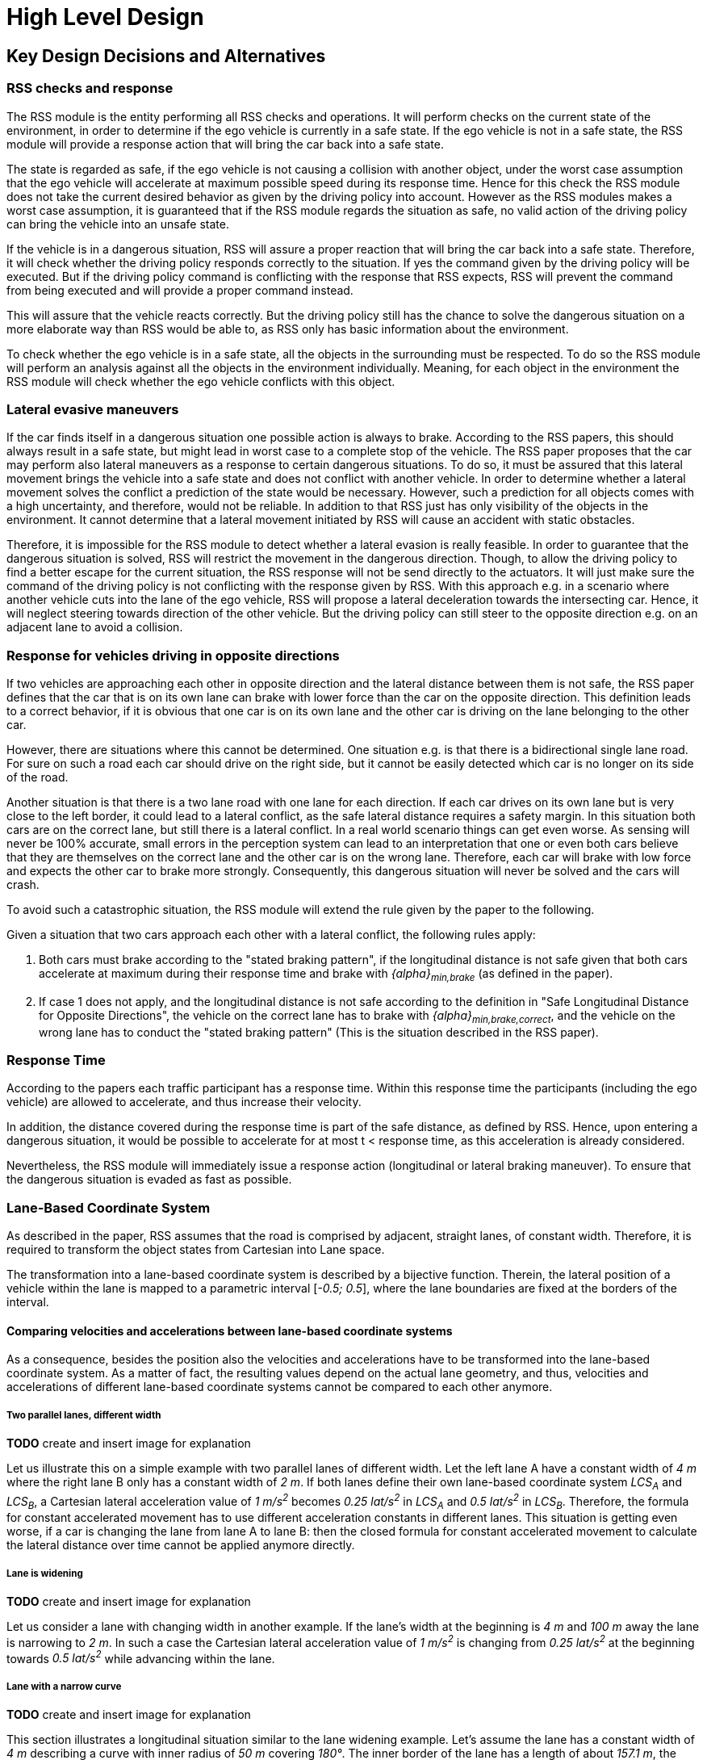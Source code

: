 # High Level Design
// intended empty

## Key Design Decisions and Alternatives
// intended empty

### RSS checks and response
The RSS module is the entity performing all RSS checks and operations.
It will perform checks on the current state of the environment,
in order to determine if the ego vehicle is currently in a safe state.
If the ego vehicle is not in a safe state, the RSS module will provide a response
action that will bring the car back into a safe state.

The state is regarded as safe, if the ego vehicle is not causing a collision with
another object, under the worst case assumption that the ego vehicle will
accelerate at maximum possible speed during its response time.
Hence for this check the RSS module does not take the current desired behavior
as given by the driving policy into account.
However as the RSS modules makes a worst case assumption, it is guaranteed that
if the RSS module regards the situation as safe, no valid action of
the driving policy can bring the vehicle into an unsafe state.

If the vehicle is in a dangerous situation, RSS will assure a proper reaction
that will bring the car back into a safe state.
Therefore, it will check whether the driving policy responds correctly to the
situation.
If yes the command given by the driving policy will be executed. But if the
driving policy command is conflicting with the response that RSS expects,
RSS will prevent the command from being executed and will provide a proper
command instead.

This will assure that the vehicle reacts correctly. But the driving policy still
has the chance to solve the dangerous situation
on a more elaborate way than RSS would be able to, as RSS only has basic
information about the environment.

To check whether the ego vehicle is in a safe state, all the objects in the
surrounding must be respected. To do so the RSS module will perform an analysis
against all the objects in the environment individually. Meaning, for each
object in the environment the RSS module will check whether the ego vehicle
conflicts with this object.


### Lateral evasive maneuvers
If the car finds itself in a dangerous situation one possible action is always
to brake. According to the RSS papers, this should always result
in a safe state, but might lead in worst case to a complete stop of the vehicle.
The RSS paper proposes that the car may perform also lateral maneuvers as a
response to certain dangerous situations. To do so, it must be assured that
this lateral movement brings the vehicle into a safe state and does not conflict
with another vehicle.
In order to determine whether a lateral movement solves the conflict a
prediction of the state would be necessary.
However, such a prediction for all objects comes with a high uncertainty,
and therefore, would not be reliable.
In addition to that RSS just has only visibility of the objects in
the environment. It cannot determine that a lateral movement initiated by RSS
will cause an accident with static obstacles.

Therefore, it is impossible for the RSS module to detect whether a lateral
evasion is really feasible.
In order to guarantee that the dangerous situation is solved, RSS will restrict
the movement in the dangerous direction. Though, to allow the driving policy to
find a better escape for the current situation, the RSS response will not be
send directly to the actuators.
It will just make sure the command of the driving policy is not conflicting
with the response given by RSS.
With this approach e.g. in a scenario where another vehicle cuts into
the lane of the ego vehicle, RSS will propose a lateral deceleration towards
the intersecting car. Hence, it will neglect steering towards direction
of the other vehicle. But the driving policy can still steer to the
opposite direction e.g. on an adjacent lane to avoid a collision.


### Response for vehicles driving in opposite directions

If two vehicles are approaching each other in opposite direction and the lateral
distance between them is not safe, the RSS paper defines that the car that is on
its own lane can brake with lower force than the car on the opposite direction.
This definition leads to a correct behavior, if it is obvious that one car is on
its own lane and the other car is driving on the lane belonging to the other car.

However, there are situations where this cannot be determined.
One situation e.g. is that there is a bidirectional single lane road.
For sure on such a road each car should drive on the right side, but it cannot
 be easily detected which car is no longer on its side of the road.

Another situation is that there is a two lane road with one lane for each
direction. If each car drives on its own lane but is very close to the left
border, it could lead to a lateral conflict, as the safe lateral distance
requires a safety margin. In this situation both cars are on the correct lane,
but still there is a lateral conflict. In a real world scenario things can get
even worse.
As sensing will never be 100% accurate, small errors in the perception
system can lead to an interpretation that one or even both cars
believe that they are themselves on the correct lane and the other car is
on the wrong lane. Therefore, each car will brake with low force and expects
the other car to brake more strongly. Consequently, this dangerous situation
will never be solved and the cars will crash.

To avoid such a catastrophic situation, the RSS module
will extend the rule given by the paper to the following.

Given a situation that two cars approach each other with
a lateral conflict, the following rules apply:

1. Both cars must brake according to the "stated braking pattern",
   if the longitudinal distance is not safe given that both cars
   accelerate at maximum during their response time and brake with
   _{alpha}~min,brake~_ (as defined in the paper).

2. If case 1 does not apply, and the longitudinal distance is not safe
   according to the definition in "Safe Longitudinal Distance for Opposite Directions",
   the vehicle on the correct lane has to brake with _{alpha}~min,brake,correct~_,
   and the vehicle on the wrong lane has to conduct the "stated braking pattern"
   (This is the situation described in the RSS paper).

### Response Time
According to the papers each traffic participant has a response time.
Within this response time the participants (including the ego vehicle) are allowed
to accelerate, and thus increase their velocity.

In addition, the distance covered during the response time is part of the safe
distance, as defined by RSS. Hence, upon entering a dangerous situation,
it would be possible to accelerate for at most t < response time, as this
acceleration is already considered.

Nevertheless, the RSS module will immediately issue a response action (longitudinal
or lateral braking maneuver). To ensure that the dangerous situation is evaded
as fast as possible.


[[Section::LaneBasedCS]]
### Lane-Based Coordinate System
As described in the paper, RSS assumes that the road is comprised by adjacent,
straight lanes, of constant width. Therefore, it is required to transform the object
states from Cartesian into Lane space.

The transformation into a lane-based coordinate system is described by a
bijective function. Therein, the lateral position of a vehicle within the lane is mapped to a
parametric interval [_-0.5; 0.5_], where the lane boundaries are fixed at the borders of the interval.

[[Section:comparing_velocities]]
#### Comparing velocities and accelerations between lane-based coordinate systems
As a consequence, besides the position also the velocities and accelerations have to be
transformed into the lane-based coordinate system.
As a matter of fact, the resulting values depend on the actual lane geometry,
and thus, velocities and accelerations of different lane-based coordinate systems
cannot be compared to each other anymore.

##### Two parallel lanes, different width
*TODO* create and insert image for explanation

Let us illustrate this on a simple example with two parallel lanes of different width.
Let the left lane A have a constant width of _4 m_ where the right lane B
only has a constant width of _2 m_.
If both lanes define their own lane-based coordinate system _LCS~A~_ and _LCS~B~_,
a Cartesian lateral acceleration value of _1 m/s^2^_ becomes _0.25 lat/s^2^_
in _LCS~A~_ and _0.5 lat/s^2^_ in _LCS~B~_. Therefore, the formula for constant accelerated
movement has to use different acceleration constants in different lanes.
This situation is getting even worse, if a car is changing the lane from lane A to lane B:
then the closed formula for constant accelerated movement to calculate the lateral
distance over time cannot be applied anymore directly.

##### Lane is widening
*TODO* create and insert image for explanation

Let us consider a lane with changing width in another example.
If the lane's width at the beginning is _4 m_ and _100 m_ away the lane is narrowing
to _2 m_. In such a case the Cartesian lateral acceleration value of _1 m/s^2^_ is
changing from _0.25 lat/s^2^_ at the beginning towards _0.5 lat/s^2^_ while advancing
within the lane.

##### Lane with a narrow curve
*TODO* create and insert image for explanation

This section illustrates a longitudinal situation similar to the lane widening
example. Let's assume the lane has a constant width of _4 m_ describing a curve with
inner radius of _50 m_ covering _180°_. The inner border of the lane has a length
of about _157.1 m_, the center line _163.4 m_ the outer border _169.7 m_.
In that situation a longitudinal acceleration value will evaluate
to _1.0 lon/s^2^_ for the center line, _0.96 lon/s^2^_ for the outer border and
_1.04 lon/s^2^_ for the inner border. Therefore, the longitudinal acceleration
changes over time, if the vehicle changes its lateral position within the lane.

##### Summary
As sketched in the previous sections both the longitudinal as well as the
lateral acceleration values within the lane-based coordinate system cannot be
considered as constant anymore.

#### Design alternative: Iterative Approach [optional]
*TODO* create and insert image for explanation

One possible way to handle these non-constant acceleration values
would be an iterative approach: based on the
position, the velocity and the acceleration values at the given position at time
_t~0~_, the position at time _t~1~_ is calculated. The smaller the time
interval between the iteration steps is chosen, the smaller the calculation error
gets.

One drawback of the iterative approach is that the RSS implementation has to get
to know the lane geometries in detail to be able to calculate the acceleration
values to be used for every position within the lane-based coordinate systems.
Therefore, this design approach is not selected by this RSS module implementation.

#### Design alternative: Individual lane-based coordinate system with properly scaled acceleration values
Since RSS performs a worst case assessment the idea followed by this RSS module implementation
is to scale the min/max acceleration values for calculation of the safe distances
in order to adapt to the observed situation individually.
Like this, it is assured that the calculations are sound,
nevertheless this might lead to a more cautious behavior of the vehicle.
The following subsections describe the selected approach in more detail.

##### Two parallel lanes, different width
*TODO* create and insert image for explanation

As described in <<Section:comparing_velocities>>, the border between neighboring lanes
of different width introduces discontinuities of the lateral acceleration values.

As the RSS module judges the relative situation between the ego vehicle
and the other objects one by one individually, it is not required to distinguish
between the actual lanes within the individual distance calculations.
Combining all lanes relevant for the individual situation _s~i~_
between ego vehicle and object _o~i~_ into one single lane-based coordinate system
_LCS~i~_ resolves all discontinuities.

Coming back to the concrete example from above, left lane A having a constant
width of _4 m_ and right lane B having a constant width of _2 m_, both lanes
together have a resulting width of _6 m_. A Cartesian lateral acceleration value of
_{alpha} = 1 m/s^2^_ becomes an acceleration value of
_{alpha}~i~ = 1/6 lat/s^2^ = 0.167 lat/s^2^_ within the individual situation specific
lane-based coordinate system _LCS~i~_.

The check of the ego vehicle with another object _o~j~_ which might be
two lanes at the right of the ego vehicle in a lane C having a constant width
of _3 m_, has to take all three lanes into account with resulting width of _9 m_.
Therefore, a different lane-based coordinate system _LCS~j~_ is required using
a different acceleration value of _{alpha}~j~ = 1/9 lat/s^2^ = 0.111 lat/s^2^_.

##### Lane is widening or has a narrow curve
The individual situation specific lane-based coordinate system _LCS_ does
not yet cover the situations of widening lanes or narrow curves.
To take the variation of the lane width and length into account, it is required
to scale the applied acceleration values within the respective _LCS_ accordingly.

*TODO* create and insert image for explanation

Again, coming back to the examples from above, let's have a lane with non constant width
between _2 m_ and _4 m_. Then the transformation of the maximum possible acceleration
into the lane coordinate system _LCS_ has to take the minimum width of _2 m_
into account, while the transformation of the deceleration values has to be
transformed with the maximum width of the lane of _4 m_.
Like this it's guaranteed that we neither underestimate the acceleration
of the vehicles towards each other nor overestimate the deceleration of the
vehicles while braking. As a result, it is ensured that under all conditions,
the safety distances are calculated in a conservative manner.

*TODO* create and insert image for explanation

In a similar way, it is possible to transform the longitudinal acceleration values
into a lane-based coordinate system _LCS~k~_.
Taking the nominal center line length (in the above example: _163.4 m_) as basis,
we have to apply the factors _scale^lon^~k,min~ = 0.96_ and
_scale^lon^~k,max~ = 1.04_ appropriately to consider the
minimum and maximum lane length of _157.1 m_ and _169.7 m_.
The decision on which of the two factors has to be selected for which of the
acceleration/deceleration values depends also on the situation
between ego vehicle and the actual object.

In case the ego vehicle is following object _o~k~_ within the same lane,
the acceleration value of the ego vehicle
(_{alpha}^ego^~accel,k~ = {alpha}~accel~ * scale^lon^~k,max~_)
as well as the deceleration values of the object _o~k~_
(_{alpha}^o^~brake,k~ = {alpha}~brake~ * scale^lon^~k,max~_)
have to be scaled with the maximum scale factor _1.04_, whereas the deceleration
of the ego vehicle
(_{alpha}^ego^~brake,k~ = {alpha}~brake~ * scale^lon^~k,min~_)
and the acceleration of the object
(_{alpha}^o^~accel,k~ = {alpha}~accel~ * scale^lon^~k,min~_)
have to be scaled with the minimum scale factor _0.96_.
This has to be adapted in case the ego vehicle is the vehicle in front or the
object is approaching from the opposite direction.
Nevertheless, there is always a selection possible that guarantees that the
worst case is covered.

It is to mention, that in these calculations the actual shape of the lane is not
used. Therefore, detailed knowledge of the actual lane geometry is not required.
The absolute maximum and minimum width and length values of the lane
segments is sufficient to calculate a proper transformation into the
space of the individual lane-based coordinate systems.

*TODO* create and insert image for explanation, that also curvy and strange lane
borders are covered easily

##### Summary
The presented construction of a continuous lane-based coordinates system
will allow the pairwise calculation of the safe distances between ego vehicle
and objects with the assumption of constant acceleration.
Still, the worst case assessment of RSS is not violated.
This lane-based coordinate system in conjunction with the situation specific
scaling of the applied acceleration and braking values allows the calculation
of the safe distances, the decision on dangerous situations and deduction of
a proper response.

##### Considerations on reverse transformation of the proper response
As the proper response is referring to the individual lane-based coordinate
systems, the response has to be transformed back into Cartesian space.
A simple example illustrates this: a vehicle driving in a curve will for sure
have to perform a lateral acceleration in Cartesian space
otherwise it will leave the lane because of the centripedal force.

*TODO* create and insert image for explanation

Because the proper response of RSS is defined with respect to the actual lane the
vehicle is driving in, it is required to assure that the reverse transformation of the
proper response considers only the ego-lane and not the individual lane-based
coordinate systems.
For example, one widening lane A and one narrowing lane B are neighbors in such a way
that the overall width of the road is constantly _6 m_. Lane A starts with _2 m_
and ends with _4 m_ width, whereas lane B starts with _4 m_ and ends with _2 m_
width. A lateral velocity of 0 in respect to the whole road differs from the
definition of a lateral velocity of 0 in lane A/lane B in Cartesian space.

*TODO* create and insert image for explanation

### Parameter Definition and Alternatives
The RSS papers use a few constants required for the safety calculations.
The values for these constants are not defined and open for discussion/regulation.
Nevertheless, the implementation of the RSS modules needs to define initial values
for these functions. The parameters will be implemented as configuration values
so these can be easily adjusted during evaluation or after the release.

In the following, the key parameters and the decision for their initial values are
discussed. The used parameters are:

* Response time _{rho}_.
  It is assumed that an AV vehicle has a shorter response
  time than a human driver. Therefore, there is a need to have two different parameters.
  As it might not be possible to determine whether another object is an AV vehicle
  or has a human driver, the RSS module will safely assume that all other objects
  are driven by humans. Hence, two parameters for the response time are used.
** _{rho}~ego~_ for the ego vehicle
** _{rho}~other~_ for all other objects

* Acceleration _{alpha}_.
  RSS proposes several different acceleration/deceleration
  values. One could argue that acceleration/deceleration differs with the type
  of vehicle. Also at least the acceleration is dependent on the current vehicle speed.
  As it cannot be assured that the individual acceleration of each and every car
  can be known and the specific car can be reliably detected, the RSS module will
  assume fixed constants for those values. These could be either the maximum
  physically possible values or restrictions that are imposed by regulation.
  Also there will not be different values for the ego vehicle and the other vehicles.
  It could be argued that for the ego vehicle e.g. desired acceleration might be known.
  Therefore, a shorter safety distance would be sufficient. But as all other
  vehicles do not know about the intention of the ego vehicle this would lead
  to a violation of their safe space. So the RSS module will need to calculate
  its checks with the globally defined accelerations values even if the vehicle
  does not intend to utilize them to its limits.
  The parameters used for acceleration are:
** _{alpha}~accel,max~_ maximum possible acceleration
** _{alpha}~brake,min~_ minimum allowed braking deceleration for most scenarios
** _{alpha}~brake,max~_ maximum allowed deceleration
** _{alpha}~brake,min,correct~_ minimum allowed deceleration for a car on its lane with
   another car approaching on the same lane in wrong driving direction


#### Decision on Initial Parameter Values

##### Response time

For the response times a common sense value for human drivers is about 2 seconds.
For an AV vehicle the response time could be way lower. In order to be not too
restrictive the initial value for the ego vehicle response time will be assumed
as 1 second. Hence, _{rho}~other~ = 2 s_ and _{rho}~ego~ = 1 s_.

##### Acceleration

Finding meaningful acceleration values is more complicated.
At the one hand the values should be as close as possible or even exceed
the maximum physically possible values. The minimum deceleration values must
also not exceed normal human driving behavior. So assuming a too high deceleration
for other cars may lead to a false interpretation of the situation.

On the other hand a too big difference between the minimum and maximum acceleration
values will lead to a very defensive driving style. As a result, participating
in dense traffic, will not be possible (see <<Figure:SafetyDistanceCity>>). A rule of thumb for deceleration in German
driving schools is: _{alpha}~brake,min~ = 4 m/s^2^_ and _{alpha}~brake,max~ = 8 m/s^2^_

But on the other hand, modern cars are able to decelerate with up to _12 m/s^2^_.
Especially for deceleration, it is questionable whether it is possible and tolerable
to restrict maximum braking below physically possible braking force.

For the maximum acceleration at low speeds a standard car will be in the range
of _3.4 m/s^2^_ to _7 m/s^2^_. But there are also sport cars that can go faster than that.
But for acceleration a regulation to a maximum value seems to be more likely than
for deceleration.

##### Restricting velocity to the current speed limit

[[Figure:SafetyDistanceCity]]
.Required safety distance for cars driving at 50 km/h (city speed) in same direction with _α~brake,min~ = 4 m/s^2^_ and _α~brake,max~ = 8 m/s^2^_ and _ρ = 2 s_
image::accelSafety.png[caption="Figure {counter:figure}. "]

The assumption that a car can always accelerate at _{alpha}~accel,max~_
during the reponse time, leads to a significant increase of the required safety distance.
<<Figure:SafetyDistanceCity>> shows the required safety distance for different acceleration values.
So acceleration about _4 m/s^2^_ doubles the required safety distance from _40 m_ to
about _80 m_ at city speeds.

Therefore, it might be advisable to add a restriction that are car is only allowed to accelerate
up to the maximum allowed velocity.

##### Further possible restrictions

Another possibility to decrease the required safety distance to the leading
vehicle would be to take the intention of the ego vehicle into account.
E.g. if the ego vehicle is following another vehicle and is not intending
to accelerate. There is no need to assume that the ego vehicle is accelerating
during its response time. Nevertheless, there are several issues with that approach:

1. It needs to be assured that all intended and unintended accelerations
   (e.g. driving down a slope) are known to RSS
2. If RSS formulas are regarded as regulations, the safety distance must be kept
   regardless to the intent of the vehicle.

Therefore, in the current implementation this approach will not be applied.

[NOTE]
====
As a starting point the values are set to:

[[Table:InitialParameters]]
.Chosen Default Parameters
[width="100%",frame="topbot",options="header"]
|======================
| Parameter                       | Value
| _{rho}~ego~_                    | _1 s_
| _{rho}~other~_                  | _2 s_
| _{alpha}~accel,max~_            | _3.5 m/s^2^_
| _{alpha}~brake,min~_            | _4 m/s^2^_
| _{alpha}~brake,max~_            | _8 m/s^2^_
| _{alpha}~brake,min,correct~_    | _3 m/s^2^_
|======================


====

### Summary

#### Key decisions
* RSS checks are performed on the current state on a ego vehicle - object pair basis
* In dangerous situations only braking maneuvers are issued. RSS does not initiate
  lateral evasive maneuvers.
* Lane-CS: TODO fill
* Proposed initial parameters are specified in <<Table:InitialParameters>>.


#### Proposed changes / extensions to definitions in RSS paper

* To overcome the issue of enormous safety distances, even at low speeds (see
  <<Figure:SafetyDistanceCity>>.), it might be advisable to restrict the acceleration such that the
  achievable velocities are always below the maximum allowed speed limit.

* When two vehicles are driving in opposite direction, but both cars "believe"
  that they are on the correct lane, both cars will brake with _{alpha}~brake,min,correct~_
  assuming that the other car slows down with _{alpha}~brake,min~_. However, this may
  not clear the dangerous situation. Therefore, it is important to introduce a
  special treatment for the case of opposing cars that both are on the correct lane.
  This handling is explained in <<Section::LaneBasedCS>>.

* It cannot be determined whether lateral evasive maneuvers are actually possible.
Therefore, the RSS Module will not initiate such maneuvers, but will not hinder the
driving policy to execute lateral evasive maneuvers.

## Architecture Overview

++++
<iframe
  src="model/architecture/RSS-ArchitectureOverview.html"
  width="100%"
  onload="this.style.height=(this.contentDocument.body.scrollHeight + 15) + 'px';"
  scrolling="no"
  frameBorder="0" >
</iframe>
++++

## High Level Design
// intended empty

### Static View
The static view on the system.
Add here e.g. block diagrams.
Might also be generated directly from Rhapsody

#### Modules
Here the blocks (or SW modules) from static view described, but only briefly

##### RSS-Core

##### RSS-Environment

#### Interfaces
// intended empty
Where the last section focuses on what blocks there are, this section describes the interfaces used, provided

##### External interfaces used

##### External interfaces provided

##### Internal interfaces

##### Configuration interfaces

##### Debug and Diagnostics interfaces


### Dynamic View

#### Partition to Tasks
#### Memory Management
#### Usage of Infrastructure
#### Resources Constraints
#### Error Handling
#### Flows
#### Initialization and Reset

### Design for Security
*TODO* Don't know if in the RSS library case we have anything special here.

### Design for Safety
*TODO* Maybe we should explain here the differentiation between
Functional Safety (FuSa) in general and the planning safety which RSS is covering.

Basic idea would be: In principle, RSS is implementing
safety of the intended functionality.
One can apply RSS without FuSa to safeguard the planning functionality.
If one implements RSS in an ADS with FuSa constraints on system level,
RSS contributes to the FuSa goals of the whole ADS.
